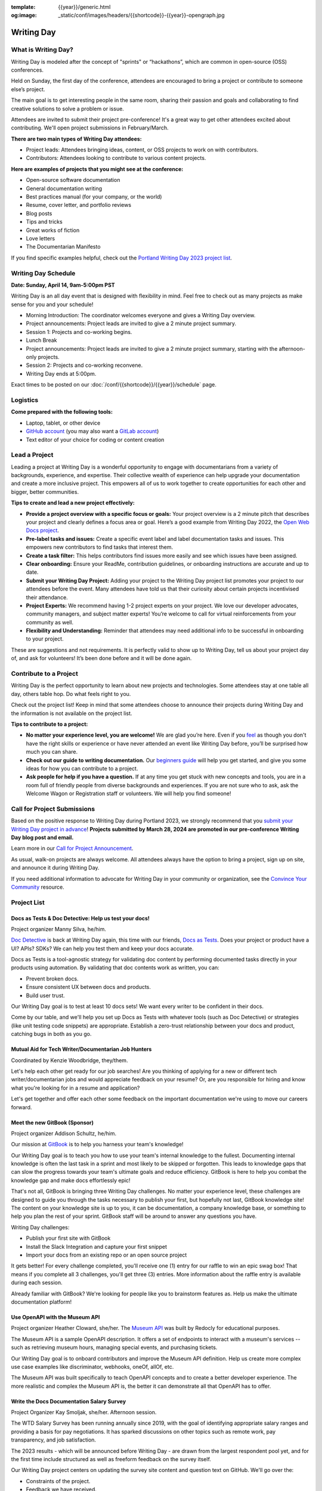 :template: {{year}}/generic.html
:og:image: _static/conf/images/headers/{{shortcode}}-{{year}}-opengraph.jpg

Writing Day
===========

What is Writing Day? 
--------------------

Writing Day is modeled after the concept of "sprints" or “hackathons”, which are common in open-source (OSS) conferences. 

Held on Sunday, the first day of the conference, attendees are encouraged to bring a project or contribute to someone else’s project. 

The main goal is to get interesting people in the same room, sharing their passion and goals and collaborating to find creative solutions to solve a problem or issue.

Attendees are invited to submit their project pre-conference! It's a great way to get other attendees excited about contributing. We'll open project submissions in February/March.

**There are two main types of Writing Day attendees:**

- Project leads: Attendees bringing ideas, content, or OSS projects to work on with contributors.
- Contributors: Attendees looking to contribute to various content projects.

**Here are examples of projects that you might see at the conference:**

-  Open-source software documentation
-  General documentation writing
-  Best practices manual (for your company, or the world)
-  Resume, cover letter, and portfolio reviews
-  Blog posts
-  Tips and tricks
-  Great works of fiction
-  Love letters
-  The Documentarian Manifesto

If you find specific examples helpful, check out the `Portland Writing Day 2023 project list <https://www.writethedocs.org/conf/portland/2023/writing-day/#project-listing>`_.

Writing Day Schedule 
--------------------

**Date: Sunday, April 14, 9am-5:00pm PST** 

Writing Day is an all day event that is designed with flexibility in mind. Feel free to check out as many projects as make sense for you and your schedule!

-  Morning Introduction: The coordinator welcomes everyone and gives a Writing Day overview.
-  Project announcements: Project leads are invited to give a 2 minute project summary.
-  Session 1: Projects and co-working begins.
-  Lunch Break
-  Project announcements: Project leads are invited to give a 2 minute project summary, starting with the afternoon-only projects.
-  Session 2: Projects and co-working reconvene.
-  Writing Day ends at 5:00pm.

Exact times to be posted on our :doc:`/conf/{{shortcode}}/{{year}}/schedule` page. 

Logistics
---------

**Come prepared with the following tools:**

-  Laptop, tablet, or other device 
-  `GitHub account <https://github.com/>`_ (you may also want a `GitLab account <https://about.gitlab.com/>`_)
-  Text editor of your choice for coding or content creation


Lead a Project
--------------

Leading a project at Writing Day is a wonderful opportunity to engage with documentarians from a variety of backgrounds, experience, and expertise. Their collective wealth of experience can help upgrade your documentation and create a more inclusive project. This empowers all of us to work together to create opportunities for each other and bigger, better communities.


**Tips to create and lead a new project effectively:** 

-  **Provide a project overview with a specific focus or goals:** Your project overview is a 2 minute pitch that describes your project and clearly defines a focus area or goal. Here’s a good example from Writing Day 2022, the `Open Web Docs project <https://www.writethedocs.org/conf/portland/2022/writing-day/#open-web-docs>`_.
-  **Pre-label tasks and issues:** Create a specific event label and label documentation tasks and issues. This empowers new contributors to find tasks that interest them.
-  **Create a task filter:** This  helps contributors find issues more easily and see which issues have been assigned.
-  **Clear onboarding:** Ensure your ReadMe, contribution guidelines, or onboarding instructions are accurate and up to date.
-  **Submit your Writing Day Project:** Adding your project to the Writing Day project list promotes your project to our attendees before the event. Many attendees have told us that their curiosity about certain projects incentivised their attendance.
-  **Project Experts:** We recommend having 1-2 project experts on your project. We love our developer advocates, community managers, and subject matter experts! You’re welcome to call for virtual reinforcements from your community as well.
-  **Flexibility and Understanding:** Reminder that attendees may need additional info to be successful in onboarding to your project.

These are suggestions and not requirements. It is perfectly valid to show up to Writing Day, tell us about your project day of, and ask for volunteers! It’s been done before and it will be done again.

Contribute to a Project
-----------------------

Writing Day is the perfect opportunity to learn about new projects and technologies. Some attendees stay at one table all day, others table hop. Do what feels right to you.

Check out the project list! Keep in mind that some attendees choose to announce their projects during Writing Day and the information is not available on the project list.

**Tips to contribute to a project:**

-  **No matter your experience level, you are welcome!** We are glad you’re here. Even if you `feel <http://en.wikipedia.org/wiki/Impostor_syndrome>`__ as though you don't have the right skills or experience or have never attended an event like Writing Day before, you’ll be surprised how much you can share.
-  **Check out our guide to writing documentation.** Our `beginners guide <https://www.writethedocs.org/guide/writing/beginners-guide-to-docs/>`_ will help you get started, and give you some ideas for how you can contribute to a project.
-  **Ask people for help if you have a question.** If at any time you get stuck with new concepts and tools, you are in a room full of friendly people from diverse backgrounds and experiences.  If you are not sure who to ask, ask the Welcome Wagon or Registration staff or volunteers. We will help you find someone!

Call for Project Submissions
----------------------------

Based on the positive response to Writing Day during Portland 2023, we strongly recommend that you `submit your Writing Day project in advance <https://forms.gle/5WPN8MGCKzKqZBWU6>`__! **Projects submitted by March 28, 2024 are promoted in our pre-conference Writing Day blog post and email.**

Learn more in our `Call for Project Announcement <https://www.writethedocs.org/conf/portland/{{year}}/news/call-for-projects-writing-day>`_.

As usual, walk-on projects are always welcome. All attendees always have the option to bring a project, sign up on site, and announce it during Writing Day.

If you need additional information to advocate for Writing Day in your community or organization, see the `Convince Your Community <https://www.writethedocs.org/conf/portland/{{year}}/convince-day-manager/#convince-your-community>`_ resource.

Project List
------------

Docs as Tests & Doc Detective: Help us test your docs!
^^^^^^^^^^^^^^^^^^^^^^^^^^^^^^^^^^^^^^^^^^^^^^^^^^^^^^

Project organizer Manny Silva, he/him.

`Doc Detective <https://doc-detective.com/>`__ is back at Writing Day again, this time with our friends, `Docs as Tests <https://www.docsastests.com>`__. Does your project or product have a UI? APIs? SDKs? We can help you test them and keep your docs accurate.

Docs as Tests is a tool-agnostic strategy for validating doc content by performing documented tasks directly in your products using automation. By validating that doc contents work as written, you can: 

* Prevent broken docs.
* Ensure consistent UX between docs and products.
* Build user trust.

Our Writing Day goal is to test at least 10 docs sets! We want every writer to be confident in their docs. 

Come by our table, and we'll help you set up Docs as Tests with whatever tools (such as Doc Detective) or strategies (like unit testing code snippets) are appropriate. Establish a zero-trust relationship between your docs and product, catching bugs in both as you go.

Mutual Aid for Tech Writer/Documentarian Job Hunters
^^^^^^^^^^^^^^^^^^^^^^^^^^^^^^^^^^^^^^^^^^^^^^^^^^^^

Coordinated by Kenzie Woodbridge, they/them. 

Let's help each other get ready for our job searches! Are you thinking of applying for a new or different tech writer/documentarian jobs and would appreciate feedback on your resume? Or, are you responsible for hiring and know what you're looking for in a resume and application? 

Let's get together and offer each other some feedback on the important documentation we're using to move our careers forward.

Meet the new GitBook (Sponsor)
^^^^^^^^^^^^^^^^^^^^^^^^^^^^^^

Project organizer Addison Schultz, he/him.

Our mission at `GitBook <https://gitbook.com/>`__ is to help you harness your team's knowledge!

Our Writing Day goal is to teach you how to use your team's internal knowledge to the fullest. Documenting internal knowledge is often the last task in a sprint and most likely to be skipped or forgotten. This leads to knowledge gaps that can slow the progress towards your team's ultimate goals and reduce efficiency. GitBook is here to help you combat the knowledge gap and make docs effortlessly epic!

That's not all, GitBook is bringing three Writing Day challenges. No matter your experience level, these challenges are designed to guide you through the tasks necessary to publish your first, but hopefully not last, GitBook knowledge site! The content on your knowledge site is up to you, it can be documentation, a company knowledge base, or something to help you plan the rest of your sprint. GitBook staff will be around to answer any questions you have.

Writing Day challenges:

- Publish your first site with GitBook
- Install the Slack Integration and capture your first snippet
- Import your docs from an existing repo or an open source project

It gets better! For every challenge completed, you'll receive one (1) entry for our raffle to win an epic swag box! That means if you complete all 3 challenges, you'll get three (3) entries. More information about the raffle entry is available during each session.

Already familiar with GitBook? We're looking for people like you to brainstorm features as. Help us make the ultimate documentation platform!

Use OpenAPI with the Museum API
^^^^^^^^^^^^^^^^^^^^^^^^^^^^^^^

Project organizer Heather Cloward, she/her. The `Museum API <https://github.com/Redocly/museum-openapi-example/tree/main>`__ was built by Redocly for educational purposes.

The Museum API is a sample OpenAPI description. It offers a set of endpoints to interact with a museum's services -- such as retrieving museum hours, managing special events, and purchasing tickets.

Our Writing Day goal is to onboard contributors and improve the Museum API definition. Help us create more complex use case examples like discriminator, webhooks, oneOf, allOf, etc. 

The Museum API was built specifically to teach OpenAPI concepts and to create a better developer experience. The more realistic and complex the Museum API is, the better it can demonstrate all that OpenAPI has to offer.

Write the Docs Documentation Salary Survey
^^^^^^^^^^^^^^^^^^^^^^^^^^^^^^^^^^^^^^^^^^

Project Organizer Kay Smoljak, she/her. Afternoon session.

The WTD Salary Survey has been running annually since 2019, with the goal of identifying appropriate salary ranges and providing a basis for pay negotiations. It has sparked discussions on other topics such as remote work, pay transparency, and job satisfaction.

The 2023 results - which will be announced before Writing Day - are drawn from the largest respondent pool yet, and for the first time include structured as well as freeform feedback on the survey itself.

Our Writing Day project centers on updating the survey site content and question text on GitHub. We'll go over the: 

* Constraints of the project.
* Feedback we have received.
* Areas we think are most in need of attention.

Our Writing Day goal is to improve the clarity, inclusivity, neutrality, and relevance of the questions, the instructions, and the general flow of the survey. The format, questions, and instructions have evolved each year, based on the submitted responses and feedback from the community, but it's largely been a one-person effort.

We're particularly interested in: 

* Better catering to contractors, freelancers and self-employed people.
* Addressing potential privacy concerns.
* Exploring ways to expand the respondent base.

This is where we need you the most! Everyone who works in documentation is a subject matter expert on this topic, and we want your ideas on how to make the survey better benefit the community as a whole.

*More projects coming, get excited!*

Contact Us
----------

Email us at portland@writethedocs.org with any questions.
